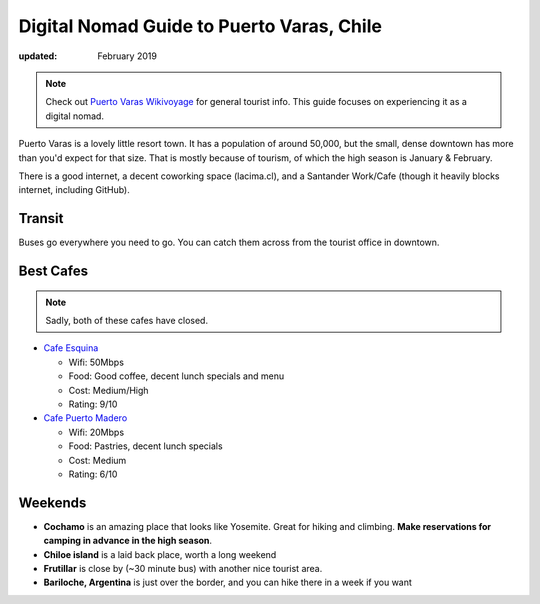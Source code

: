 Digital Nomad Guide to Puerto Varas, Chile
==========================================

:updated: February 2019

.. note:: Check out `Puerto Varas Wikivoyage <https://en.wikivoyage.org/wiki/Puerto_Varas>`_ for general tourist info.
          This guide focuses on experiencing it as a digital nomad.

Puerto Varas is a lovely little resort town.
It has a population of around 50,000,
but the small, dense downtown has more than you'd expect for that size.
That is mostly because of tourism,
of which the high season is January & February.

There is a good internet,
a decent coworking space (lacima.cl),
and a Santander Work/Cafe (though it heavily blocks internet, including GitHub).

Transit
-------

Buses go everywhere you need to go. 
You can catch them across from the tourist office in downtown.

Best Cafes
----------

.. note:: Sadly, both of these cafes have closed.

* `Cafe Esquina <https://goo.gl/maps/YHPyfXQXzDw>`_

  - Wifi: 50Mbps
  - Food: Good coffee, decent lunch specials and menu
  - Cost: Medium/High
  - Rating: 9/10

* `Cafe Puerto Madero <https://goo.gl/maps/QJT3HJ2rPMN2>`_

  - Wifi: 20Mbps
  - Food: Pastries, decent lunch specials
  - Cost: Medium
  - Rating: 6/10

Weekends
--------

* **Cochamo** is an amazing place that looks like Yosemite. Great for hiking and climbing. **Make reservations for camping in advance in the high season**.
* **Chiloe island** is a laid back place, worth a long weekend
* **Frutillar** is close by (~30 minute bus) with another nice tourist area.
* **Bariloche, Argentina** is just over the border, and you can hike there in a week if you want
